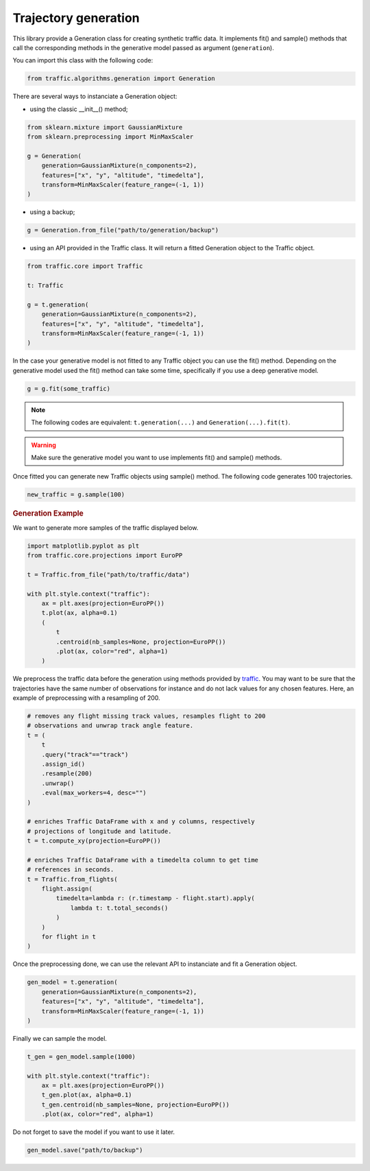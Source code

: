 Trajectory generation
=====================

This library provide a Generation class for creating synthetic traffic data.
It implements fit() and sample() methods that call the corresponding methods
in the generative model passed as argument (``generation``).

You can import this class with the following code:

.. code:: python

    from traffic.algorithms.generation import Generation


There are several ways to instanciate a Generation object:

* using the classic __init__() method;

.. code:: python

    from sklearn.mixture import GaussianMixture
    from sklearn.preprocessing import MinMaxScaler

    g = Generation(
        generation=GaussianMixture(n_components=2),
        features=["x", "y", "altitude", "timedelta"],
        transform=MinMaxScaler(feature_range=(-1, 1))
    )

* using a backup;

.. code:: python

    g = Generation.from_file("path/to/generation/backup")

* using an API provided in the Traffic class. It will return a fitted 
  Generation object to the Traffic object.

.. code:: python

    from traffic.core import Traffic

    t: Traffic

    g = t.generation(
        generation=GaussianMixture(n_components=2),
        features=["x", "y", "altitude", "timedelta"],
        transform=MinMaxScaler(feature_range=(-1, 1))
    )

In the case your generative model is not fitted to any Traffic object you can
use the fit() method. Depending on the generative model used the fit() method
can take some time, specifically if you use a deep generative model.

.. code:: python

    g = g.fit(some_traffic)

.. note::
    The following codes are equivalent: ``t.generation(...)`` and
    ``Generation(...).fit(t)``.

.. warning::
    Make sure the generative model you want to use implements fit() and
    sample() methods.

Once fitted you can generate new Traffic objects using sample() method.
The following code generates 100 trajectories.

.. code:: python

    new_traffic = g.sample(100)

.. rubric::
    Generation Example

We want to generate more samples of the traffic displayed below.

.. code:: python

    import matplotlib.pyplot as plt
    from traffic.core.projections import EuroPP

    t = Traffic.from_file("path/to/traffic/data")

    with plt.style.context("traffic"):
        ax = plt.axes(projection=EuroPP())
        t.plot(ax, alpha=0.1)
        (
            t
            .centroid(nb_samples=None, projection=EuroPP())
            .plot(ax, color="red", alpha=1)
        )

.. image:: _static/original_traffic.png
    :align: center

We preprocess the traffic data before the generation using methods provided
by `traffic <https://traffic-viz.github.io>`_. You may want to be sure that
the trajectories have the same number of observations for instance and do not
lack values for any chosen features. Here, an example of preprocessing with a
resampling of 200.

.. code:: python

    # removes any flight missing track values, resamples flight to 200
    # observations and unwrap track angle feature.
    t = (
        t
        .query("track"=="track")
        .assign_id()
        .resample(200)
        .unwrap()
        .eval(max_workers=4, desc="")
    )

    # enriches Traffic DataFrame with x and y columns, respectively
    # projections of longitude and latitude.
    t = t.compute_xy(projection=EuroPP())

    # enriches Traffic DataFrame with a timedelta column to get time
    # references in seconds.
    t = Traffic.from_flights(
        flight.assign(
            timedelta=lambda r: (r.timestamp - flight.start).apply(
                lambda t: t.total_seconds()
            )
        )
        for flight in t
    )

Once the preprocessing done, we can use the relevant API to instanciate and fit
a Generation object.

.. code:: python

    gen_model = t.generation(
        generation=GaussianMixture(n_components=2),
        features=["x", "y", "altitude", "timedelta"],
        transform=MinMaxScaler(feature_range=(-1, 1))
    )

Finally we can sample the model.

.. code:: python

    t_gen = gen_model.sample(1000)

    with plt.style.context("traffic"):
        ax = plt.axes(projection=EuroPP())
        t_gen.plot(ax, alpha=0.1)
        t_gen.centroid(nb_samples=None, projection=EuroPP())
        .plot(ax, color="red", alpha=1)

.. image:: _static/gmm_generated_traffic.png
    :align: center

Do not forget to save the model if you want to use it later.

.. code:: python

    gen_model.save("path/to/backup")
